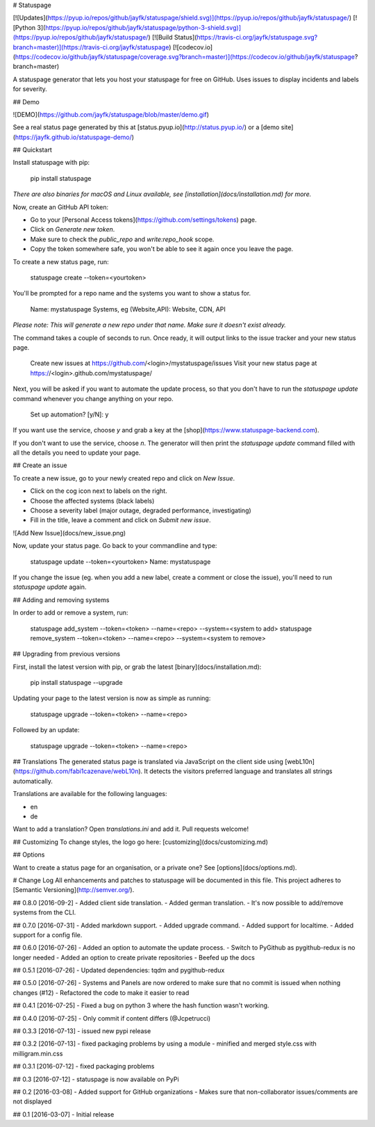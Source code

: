 # Statuspage

[![Updates](https://pyup.io/repos/github/jayfk/statuspage/shield.svg)](https://pyup.io/repos/github/jayfk/statuspage/)
[![Python 3](https://pyup.io/repos/github/jayfk/statuspage/python-3-shield.svg)](https://pyup.io/repos/github/jayfk/statuspage/)
[![Build Status](https://travis-ci.org/jayfk/statuspage.svg?branch=master)](https://travis-ci.org/jayfk/statuspage)
[![codecov.io](https://codecov.io/github/jayfk/statuspage/coverage.svg?branch=master)](https://codecov.io/github/jayfk/statuspage?branch=master)

A statuspage generator that lets you host your statuspage for free on GitHub. Uses 
issues to display incidents and labels for severity. 

## Demo

![DEMO](https://github.com/jayfk/statuspage/blob/master/demo.gif)

See a real status page generated by this at [status.pyup.io](http://status.pyup.io/) or a [demo site](https://jayfk.github.io/statuspage-demo/)

## Quickstart

Install statuspage with pip:

    pip install statuspage

*There are also binaries for macOS and Linux available, see [installation](docs/installation.md) for more.*

Now, create an GitHub API token:

- Go to your [Personal Access tokens](https://github.com/settings/tokens) page.
- Click on `Generate new token`. 
- Make sure to check the `public_repo` and `write:repo_hook` scope. 
- Copy the token somewhere safe, you won't be able to see it again once you leave the page.

To create a new status page, run:

    statuspage create --token=<yourtoken>

You'll be prompted for a repo name and the systems you want to show a status for.

    Name: mystatuspage
    Systems, eg (Website,API): Website, CDN, API

*Please note: This will generate a new repo under that name. Make sure it doesn't exist already.*

The command takes a couple of seconds to run. Once ready, it will output links to the issue tracker and your new status page.

    Create new issues at https://github.com/<login>/mystatuspage/issues
    Visit your new status page at https://<login>.github.com/mystatuspage/

Next, you will be asked if you want to automate the update process, so that you don't have to run
the `statuspage update` command whenever you change anything on your repo. 

    Set up automation? [y/N]: y

If you want use the service, choose `y` and grab a key at the [shop](https://www.statuspage-backend.com). 

If you don't want to use the service, choose `n`. The generator will then print the `statuspage update`
command filled with all the details you need to update your page.

## Create an issue

To create a new issue, go to your newly created repo and click on `New Issue`.

- Click on the cog icon next to labels on the right. 
- Choose the affected systems (black labels)
- Choose a severity label (major outage, degraded performance, investigating)
- Fill in the title, leave a comment and click on `Submit new issue`.

![Add New Issue](docs/new_issue.png)

Now, update your status page. Go back to your commandline and type:

    statuspage update --token=<yourtoken>
    Name: mystatuspage

If you change the issue (eg. when you add a new label, create a comment or close the issue), you'll
need to run `statuspage update` again.

## Adding and removing systems

In order to add or remove a system, run:

    statuspage add_system --token=<token> --name=<repo> --system=<system to add>
    statuspage remove_system --token=<token> --name=<repo> --system=<system to remove>

## Upgrading from previous versions

First, install the latest version with pip, or grab the latest [binary](docs/installation.md):

    pip install statuspage --upgrade

Updating your page to the latest version is now as simple as running:

    statuspage upgrade --token=<token> --name=<repo>

Followed by an update:

    statuspage upgrade --token=<token> --name=<repo>

## Translations
The generated status page is translated via JavaScript on the client side using [webL10n](https://github.com/fabi1cazenave/webL10n). It detects the visitors preferred language and translates all strings automatically. 

Translations are available for the following languages: 

- en
- de

Want to add a translation? Open `translations.ini` and add it. Pull requests welcome!

## Customizing
To change styles, the logo go here: [customizing](docs/customizing.md)

## Options

Want to create a status page for an organisation, or a private one? See [options](docs/options.md).

# Change Log
All enhancements and patches to statuspage will be documented in this file.
This project adheres to [Semantic Versioning](http://semver.org/).

## 0.8.0 [2016-09-2]
- Added client side translation.
- Added german translation.
- It's now possible to add/remove systems from the CLI.

## 0.7.0 [2016-07-31]
- Added markdown support.
- Added upgrade command.
- Added support for localtime.
- Added support for a config file.

## 0.6.0 [2016-07-26]
- Added an option to automate the update process.
- Switch to PyGithub as pygithub-redux is no longer needed
- Added an option to create private repositories
- Beefed up the docs

## 0.5.1 [2016-07-26]
- Updated dependencies: tqdm and pygithub-redux

## 0.5.0 [2016-07-26]
- Systems and Panels are now ordered to make sure that no commit is issued when nothing changes (#12)
- Refactored the code to make it easier to read

## 0.4.1 [2016-07-25]
- Fixed a bug on python 3 where the hash function wasn't working.

## 0.4.0 [2016-07-25]
- Only commit if content differs (@Jcpetrucci)

## 0.3.3 [2016-07-13]
- issued new pypi release

## 0.3.2 [2016-07-13]
- fixed packaging problems by using a module
- minified and merged style.css with milligram.min.css

## 0.3.1 [2016-07-12]
- fixed packaging problems

## 0.3 [2016-07-12]
- statuspage is now available on PyPi

## 0.2 [2016-03-08]
- Added support for GitHub organizations
- Makes sure that non-collaborator issues/comments are not displayed

## 0.1 [2016-03-07]
- Initial release



